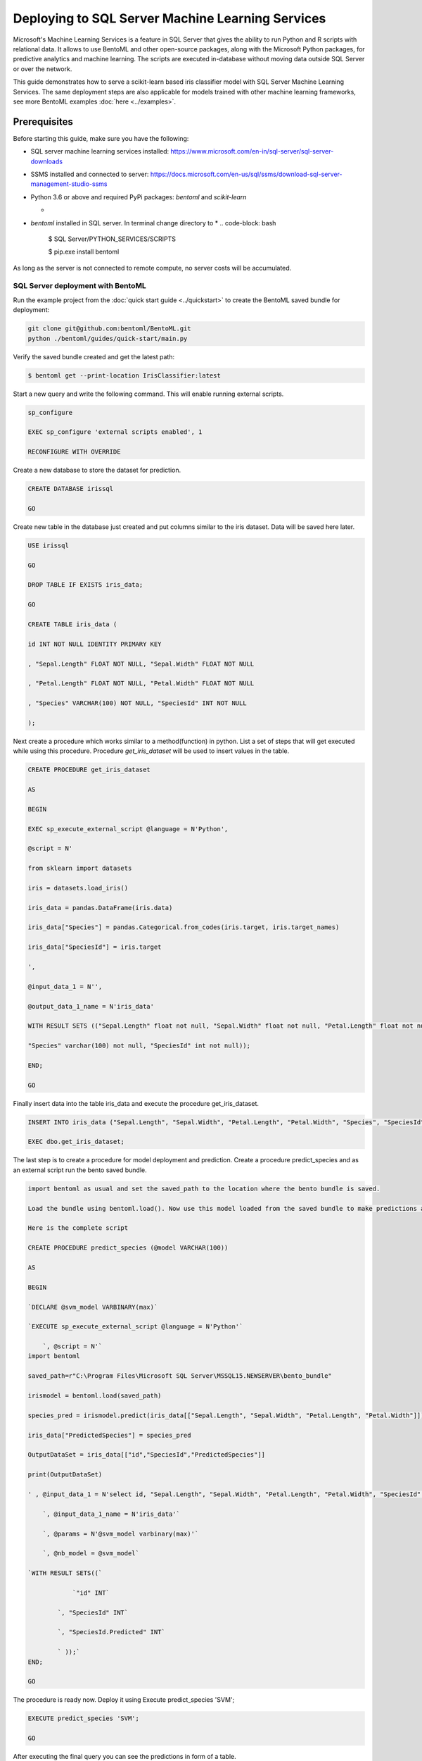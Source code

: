 Deploying to SQL Server Machine Learning Services
=================================================

Microsoft's Machine Learning Services is a feature in SQL Server that gives the ability to run Python and R scripts with relational data.
It allows to use BentoML and other open-source packages, along with the Microsoft Python packages, for predictive analytics and machine learning. 
The scripts are executed in-database without moving data outside SQL Server or over the network.


This guide demonstrates how to serve a scikit-learn based iris classifier model with
SQL Server Machine Learning Services. The same deployment steps are also applicable for models
trained with other machine learning frameworks, see more BentoML examples :doc:`here <../examples>`.

=============
Prerequisites
=============

Before starting this guide, make sure you have the following:

* SQL server machine learning services installed: https://www.microsoft.com/en-in/sql-server/sql-server-downloads

* SSMS installed and connected to server: https://docs.microsoft.com/en-us/sql/ssms/download-sql-server-management-studio-ssms

* Python 3.6 or above and required PyPi packages: `bentoml` and `scikit-learn`

  * .. code-block: bash

          pip install bentoml scikit-learn

* `bentoml` installed in SQL server. In terminal change directory to 
  * .. code-block: bash
  
          $ SQL Server/PYTHON_SERVICES/SCRIPTS

          $ pip.exe install bentoml

As long as the server is not connected to remote compute, no server costs will be accumulated.



SQL Server deployment with BentoML
---------------------------------

Run the example project from the :doc:`quick start guide <../quickstart>` to create the
BentoML saved bundle for deployment:


.. code-block:: bash

    git clone git@github.com:bentoml/BentoML.git
    python ./bentoml/guides/quick-start/main.py

Verify the saved bundle created and get the latest path:

.. code-block:: bash

    $ bentoml get --print-location IrisClassifier:latest 


Start a new query and write the following command. This will enable running external scripts.

.. code-block:: bash

    sp_configure

    EXEC sp_configure 'external scripts enabled', 1

    RECONFIGURE WITH OVERRIDE

Create a new database to store the dataset for prediction.

.. code-block:: bash

    CREATE DATABASE irissql

    GO

Create new table in the database just created and put columns similar to the iris dataset. Data will be saved here later.

.. code-block:: bash

    USE irissql

    GO

    DROP TABLE IF EXISTS iris_data;

    GO

    CREATE TABLE iris_data (

    id INT NOT NULL IDENTITY PRIMARY KEY

    , "Sepal.Length" FLOAT NOT NULL, "Sepal.Width" FLOAT NOT NULL

    , "Petal.Length" FLOAT NOT NULL, "Petal.Width" FLOAT NOT NULL

    , "Species" VARCHAR(100) NOT NULL, "SpeciesId" INT NOT NULL

    );

Next create a procedure which works similar to a method(function) in python. List a set of steps that will get executed while using this procedure. Procedure `get_iris_dataset` will be used to insert values in the table.

.. code-block:: bash

    CREATE PROCEDURE get_iris_dataset

    AS

    BEGIN

    EXEC sp_execute_external_script @language = N'Python',

    @script = N'

    from sklearn import datasets

    iris = datasets.load_iris()

    iris_data = pandas.DataFrame(iris.data)

    iris_data["Species"] = pandas.Categorical.from_codes(iris.target, iris.target_names)

    iris_data["SpeciesId"] = iris.target

    ',

    @input_data_1 = N'',

    @output_data_1_name = N'iris_data'

    WITH RESULT SETS (("Sepal.Length" float not null, "Sepal.Width" float not null, "Petal.Length" float not null, "Petal.Width" float not null,

    "Species" varchar(100) not null, "SpeciesId" int not null));

    END;

    GO

Finally insert data into the table iris_data and execute the procedure get_iris_dataset.

.. code-block:: bash

    INSERT INTO iris_data ("Sepal.Length", "Sepal.Width", "Petal.Length", "Petal.Width", "Species", "SpeciesId")

    EXEC dbo.get_iris_dataset;



The last step is to create a procedure for model deployment and prediction. Create a procedure predict_species and as an external script run the bento saved bundle.

.. code-block:: bash

    import bentoml as usual and set the saved_path to the location where the bento bundle is saved.

    Load the bundle using bentoml.load(). Now use this model loaded from the saved bundle to make predictions and deploy the model. List all the input and output features.

    Here is the complete script

    CREATE PROCEDURE predict_species (@model VARCHAR(100))

    AS

    BEGIN

    `DECLARE @svm_model VARBINARY(max)`

    `EXECUTE sp_execute_external_script @language = N'Python'`

        `, @script = N'`
    import bentoml

    saved_path=r"C:\Program Files\Microsoft SQL Server\MSSQL15.NEWSERVER\bento_bundle"

    irismodel = bentoml.load(saved_path)

    species_pred = irismodel.predict(iris_data[["Sepal.Length", "Sepal.Width", "Petal.Length", "Petal.Width"]])

    iris_data["PredictedSpecies"] = species_pred

    OutputDataSet = iris_data[["id","SpeciesId","PredictedSpecies"]]

    print(OutputDataSet)

    ' , @input_data_1 = N'select id, "Sepal.Length", "Sepal.Width", "Petal.Length", "Petal.Width", "SpeciesId" from iris_data'

        `, @input_data_1_name = N'iris_data'`
        
        `, @params = N'@svm_model varbinary(max)'`
        
        `, @nb_model = @svm_model`

    `WITH RESULT SETS((`
    
                `"id" INT`
            
            `, "SpeciesId" INT`

            `, "SpeciesId.Predicted" INT`
            
            ` ));`
    END;

    GO

The procedure is ready now. Deploy it using Execute predict_species 'SVM';

.. code-block:: bash

    EXECUTE predict_species 'SVM';

    GO


After executing the final query you can see the predictions in form of a table. 

.. code-block:: bash

    SELECT * FROM predict_species;

To disconnect from the server, click the disconnect icon on the left panel under Object Explorer in SSMS.
The model is served with SQL server easily with the help of BentoML.

